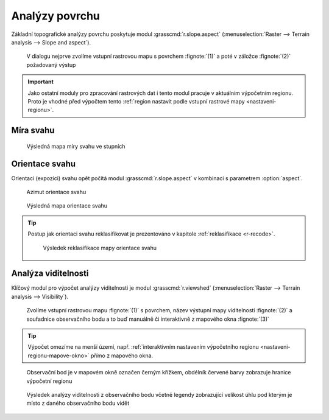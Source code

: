 Analýzy povrchu
---------------

Základní topografické analýzy povrchu poskytuje modul
:grasscmd:`r.slope.aspect` (:menuselection:`Raster --> Terrain
analysis --> Slope and aspect`).

.. figure:: images/r-slope-aspect-0.png
                           
            V dialogu nejprve zvolíme vstupní rastrovou mapu s
            povrchem :fignote:`(1)` a poté v záložce :fignote:`(2)`
            požadovaný výstup

.. important::

   Jako ostatní moduly pro zpracování rastrových dat i tento modul
   pracuje v aktuálním výpočetním regionu. Proto je vhodné před
   výpočtem tento :ref:`region nastavit podle vstupní rastrové mapy
   <nastaveni-regionu>`.

Míra svahu
==========

.. figure:: images/r-slope-aspect-s.png

.. figure:: images/slope.png
            :class: middle
           
            Výsledná mapa míry svahu ve stupních                 
.. _aspect:

Orientace svahu
===============

Orientaci (expozici) svahu opět počítá modul
:grasscmd:`r.slope.aspect` v kombinaci s parametrem :option:`aspect`.

.. figure:: images/r-slope-aspect-a.png

.. figure:: images/aspect_diagram.png
            :class: small
        
            Azimut orientace svahu
   
.. figure:: images/aspect.png
            :class: middle
           
            Výsledná mapa orientace svahu            

.. tip::

   Postup jak orientaci svahu reklasifikovat je prezentováno v
   kapitole :ref:`reklasifikace <r-recode>`.

   .. figure:: images/aspect-reclass.png
               :class: middle
           
               Výsledek reklasifikace mapy orientace svahu

Analýza viditelnosti
====================

Klíčový modul pro výpočet analýzy viditelnosti je modul
:grasscmd:`r.viewshed` (:menuselection:`Raster --> Terrain analysis
--> Visibility`).

.. figure:: images/r-viewshed-0.png

            Zvolíme vstupní rastrovou mapu :fignote:`(1)` s povrchem,
            název výstupní mapy viditelnosti :fignote:`(2)` a
            souřadnice observačního bodu a to buď manuálně či
            interaktivně z mapového okna :fignote:`(3)`

.. tip::

   Výpočet omezíme na menší území, např. :ref:`interaktivním
   nastavením výpočetního regionu <nastaveni-regionu-mapove-okno>`
   přímo z mapového okna.
          
.. figure:: images/r-viewshed-1.png
   :class: large

   Observační bod je v mapovém okně označen černým křížkem,
   obdélník červené barvy zobrazuje hranice výpočetní regionu

.. figure:: images/viewshed-legend.png
   :class: middle
           
   Výsledek analýzy viditelnosti z observačního bodu včetně legendy
   zobrazující velikost úhlu pod kterým je místo z daného
   observačního bodu vidět
